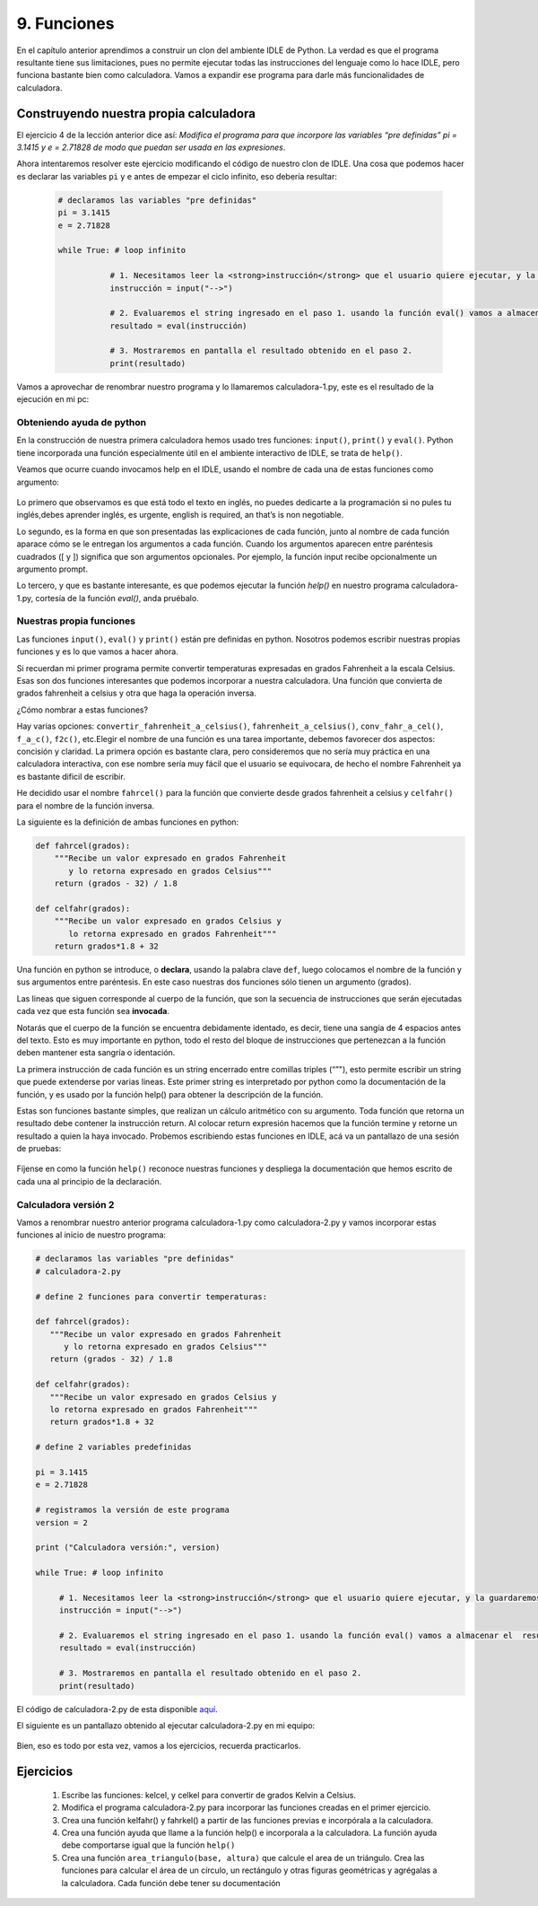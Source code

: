 .. highlight:: python
    :linenothreshold: 2

9. Funciones
============

En el capítulo anterior aprendimos a construir un clon del ambiente IDLE de Python. La verdad es que el programa resultante tiene sus limitaciones, pues no permite ejecutar todas las instrucciones del lenguaje como lo hace IDLE, pero funciona bastante bien como calculadora. Vamos a expandir ese programa para darle más funcionalidades de calculadora.

Construyendo nuestra propia calculadora
---------------------------------------

El ejercicio 4 de la lección anterior dice así: *Modifica el programa para que incorpore las variables “pre definidas” pi = 3.1415 y e = 2.71828 de modo que puedan ser usada en las expresiones*.

Ahora intentaremos resolver este ejercicio modificando el código de nuestro clon de IDLE. Una cosa que podemos hacer es declarar las variables ``pi`` y ``e`` antes de empezar el ciclo infinito, eso debería resultar: 


  .. code-block:: python

     # declaramos las variables "pre definidas"  
     pi = 3.1415  
     e = 2.71828  

     while True: # loop infinito    
  
        	# 1. Necesitamos leer la <strong>instrucción</strong> que el usuario quiere ejecutar, y la guardaremos en un string  
        	instrucción = input("-->")    
  
        	# 2. Evaluaremos el string ingresado en el paso 1. usando la función eval() vamos a almacenar el  resultado  
        	resultado = eval(instrucción)    
  
        	# 3. Mostraremos en pantalla el resultado obtenido en el paso 2.  
        	print(resultado)  

Vamos a aprovechar de renombrar nuestro programa y lo llamaremos calculadora-1.py, este es el resultado de la ejecución en mi pc: 

.. figure:: /_static/calculadora-1.png
   :scale: 80 %
   :alt: calculadora1.py
   :align: center

Obteniendo ayuda de python
**************************

En la construcción de nuestra primera calculadora hemos usado tres funciones: ``input()``, ``print()`` y ``eval()``. Python tiene incorporada una función especialmente útil en el ambiente interactivo de IDLE, se trata de ``help()``.

Veamos que ocurre cuando invocamos help en el IDLE, usando el nombre de cada una de estas funciones como argumento:

.. figure:: /_static/help-python.png
   :scale: 80 %
   :alt: ayuda en python
   :align: center

Lo primero que observamos es que está todo el texto en inglés, no puedes dedicarte a la programación si no pules tu inglés,debes aprender inglés, es urgente,  english is required, an that’s is non negotiable.

Lo segundo, es la forma en que son presentadas las explicaciones de cada función, junto al nombre de cada función aparace cómo se le entregan los argumentos a cada función. Cuando los argumentos aparecen entre paréntesis cuadrados ([ y ]) significa que son argumentos opcionales. Por ejemplo, la función input recibe opcionalmente un argumento prompt.

Lo tercero, y que es bastante interesante, es que podemos ejecutar la función `help()` en nuestro programa calculadora-1.py, cortesía de la función `eval()`, anda pruébalo.

Nuestras propia funciones
*************************

Las funciones ``input()``, ``eval()`` y ``print()`` están pre definidas en python. Nosotros podemos escribir nuestras propias funciones y es lo que vamos a hacer ahora.

Si recuerdan mi primer programa permite convertir temperaturas expresadas en grados Fahrenheit a la escala Celsius. Esas son dos funciones interesantes que podemos incorporar a nuestra calculadora. Una función que convierta de grados fahrenheit a celsius y otra que haga la operación inversa.

¿Cómo nombrar a estas funciones?

Hay varias opciones: ``convertir_fahrenheit_a_celsius()``, ``fahrenheit_a_celsius()``, ``conv_fahr_a_cel()``, ``f_a_c()``, ``f2c()``, etc.Elegir el nombre de una función es una tarea importante, debemos favorecer dos aspectos: concisión y claridad. La primera opción es bastante clara, pero consideremos que no sería muy práctica en una calculadora interactiva, con ese nombre sería muy fácil que el usuario se equivocara, de hecho el nombre Fahrenheit ya es bastante dificil de escribir.

He decidido usar el nombre ``fahrcel()`` para la función que convierte desde grados fahrenheit a celsius y ``celfahr()`` para el nombre de la función inversa.

La siguiente es la definición de ambas funciones en python:

.. code-block:: python

   def fahrcel(grados):  
       """Recibe un valor expresado en grados Fahrenheit 
          y lo retorna expresado en grados Celsius"""  
       return (grados - 32) / 1.8  
  
   def celfahr(grados):  
       """Recibe un valor expresado en grados Celsius y 
          lo retorna expresado en grados Fahrenheit"""  
       return grados*1.8 + 32  

Una función en python se introduce, o **declara**, usando la palabra clave ``def``, luego colocamos el nombre de la función y sus argumentos entre paréntesis. En este caso nuestras dos funciones sólo tienen un argumento (grados).

Las lineas que siguen corresponde al cuerpo de la función, que son la secuencia de instrucciones que serán ejecutadas cada vez que esta función sea **invocada**.

Notarás que el cuerpo de la función se encuentra debidamente identado, es decir, tiene una sangía de 4 espacios antes del texto. Esto es muy importante en python, todo el resto del bloque de instrucciones que pertenezcan a la función deben mantener esta sangría o identación.

La primera instrucción de cada función es un string encerrado entre comillas triples (“”"), esto permite escribir un string que puede extenderse por varias lineas. Este primer string es interpretado por python como la documentación de la función, y es usado por la función help() para obtener la descripción de la función.

Estas son funciones bastante simples, que realizan un cálculo aritmético con su argumento. Toda función que retorna un resultado debe contener la instrucción return. Al colocar return expresión hacemos que la función termine y retorne un resultado a quien la haya invocado.
Probemos escribiendo estas funciones en IDLE, acá va un pantallazo de una sesión de pruebas:

.. figure:: /_static/probando-funciones.png
   :scale: 80 %
   :alt: probando funciones
   :align: center

Fíjense en como la función ``help()`` reconoce nuestras funciones y despliega la documentación que hemos escrito de cada una al principio de la declaración.

Calculadora versión 2
*********************

Vamos a renombrar nuestro anterior programa calculadora-1.py como calculadora-2.py y vamos incorporar estas funciones al inicio de nuestro programa:

.. code-block:: python

   # declaramos las variables "pre definidas"  
   # calculadora-2.py  
  
   # define 2 funciones para convertir temperaturas:  
  
   def fahrcel(grados):  
      """Recibe un valor expresado en grados Fahrenheit 
         y lo retorna expresado en grados Celsius"""  
      return (grados - 32) / 1.8  
  
   def celfahr(grados):  
      """Recibe un valor expresado en grados Celsius y 
      lo retorna expresado en grados Fahrenheit"""  
      return grados*1.8 + 32  
  
   # define 2 variables predefinidas  
  
   pi = 3.1415  
   e = 2.71828  
  
   # registramos la versión de este programa  
   version = 2  
  
   print ("Calculadora versión:", version)  
  
   while True: # loop infinito    
  
        # 1. Necesitamos leer la <strong>instrucción</strong> que el usuario quiere ejecutar, y la guardaremos en un string  
        instrucción = input("-->")    
  
        # 2. Evaluaremos el string ingresado en el paso 1. usando la función eval() vamos a almacenar el  resultado  
        resultado = eval(instrucción)    
  
        # 3. Mostraremos en pantalla el resultado obtenido en el paso 2.  
        print(resultado)  


El código de calculadora-2.py de esta disponible `aquí <https://github.com/lnds/programando.org/blob/master/curso-de-programacion-cap-9-funciones/calculadora-2.py>`_.

El siguiente es un pantallazo obtenido al ejecutar calculadora-2.py en mi equipo:

.. figure:: /_static/probando-calculadora-2.png
   :scale: 80 %
   :alt: probando calculadora 2
   :align: center

Bien, eso es todo por esta vez, vamos a los ejercicios, recuerda practicarlos.

Ejercicios
----------

        #. Escribe las funciones: kelcel, y celkel para convertir de grados Kelvin a Celsius.
	#. Modifica el programa calculadora-2.py para incorporar las funciones creadas en el primer ejercicio.
	#. Crea una función kelfahr() y fahrkel() a partir de las funciones previas e incorpórala a la calculadora.
	#. Crea una función ayuda que llame a la función help() e incorporala a la calculadora. La función ayuda debe comportarse igual que la función ``help()``
	#. Crea una función ``area_triangulo(base, altura)`` que calcule el area de un triángulo. Crea las funciones para calcular el área de un círculo, un rectángulo y otras figuras geométricas y agrégalas a la calculadora. Cada función debe tener su documentación

